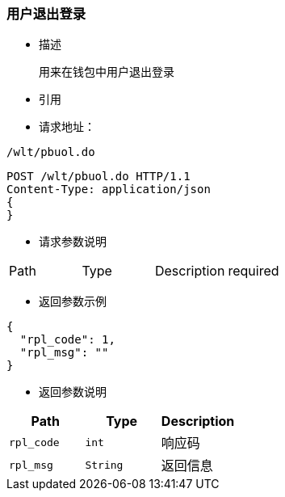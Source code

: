 === 用户退出登录

- 描述

 用来在钱包中用户退出登录


- 引用


////
@See http://172.18.80.253/blockchain/gameapi/blob/dev-refact/src/main/proto/wallet.proto[wallet.proto]
[NOTE]
====
- 请求：ReqDoContractTransaction
- 返回：RespCreateTransaction
====
////




- 请求地址：
```
/wlt/pbuol.do
```

[source,http,options="nowrap"]
----
POST /wlt/pbuol.do HTTP/1.1
Content-Type: application/json
{
} 
----

- 请求参数说明
|===
|Path|Type|Description|required
|===

- 返回参数示例
----
{
  "rpl_code": 1,
  "rpl_msg": ""
}
----
- 返回参数说明
|===
|Path|Type|Description

|`rpl_code`
|`int`
|响应码

|`rpl_msg`
|`String`
|返回信息

|===

